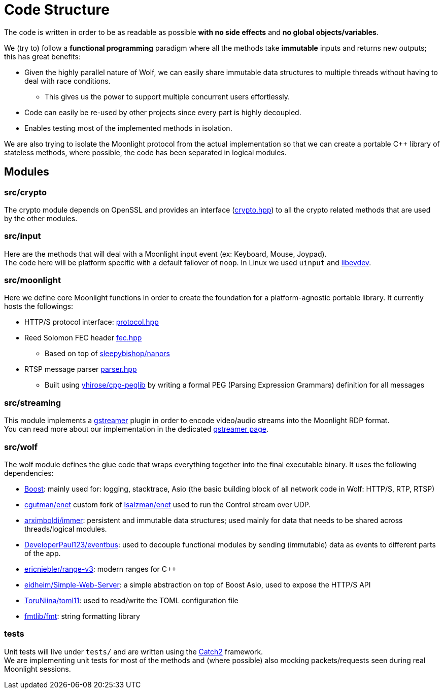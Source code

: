 = Code Structure

The code is written in order to be as readable as possible **with no side effects** and **no global objects/variables**.

We (try to) follow a *functional programming* paradigm where all the methods take *immutable* inputs and returns new outputs; this has great benefits:

* Given the highly parallel nature of Wolf, we can easily share immutable data structures to multiple threads without having to deal with race conditions.
** This gives us the power to support multiple concurrent users effortlessly.
* Code can easily be re-used by other projects since every part is highly decoupled.
* Enables testing most of the implemented methods in isolation.

We are also trying to isolate the Moonlight protocol from the actual implementation so that we can create a portable C++ library of stateless methods, where possible, the code has been separated in logical modules.

== Modules

=== src/crypto

The crypto module depends on OpenSSL and provides an interface (https://github.com/games-on-whales/wolf/blob/HEAD/src/crypto/crypto/crypto.hpp[crypto.hpp]) to all the crypto related methods that are used by the other modules.

=== src/input

Here are the methods that will deal with a Moonlight input event (ex: Keyboard, Mouse, Joypad). +
The code here will be platform specific with a default failover of `noop`.
In Linux we used `uinput` and https://www.freedesktop.org/wiki/Software/libevdev/[libevdev].

=== src/moonlight

Here we define core Moonlight functions in order to create the foundation for a platform-agnostic portable library.
It currently hosts the followings:

* HTTP/S protocol interface: https://github.com/games-on-whales/wolf/blob/HEAD/src/moonlight/moonlight/protocol.hpp[protocol.hpp]
* Reed Solomon FEC header https://github.com/games-on-whales/wolf/blob/HEAD/src/moonlight/moonlight/fec.hpp[fec.hpp]
** Based on top of https://github.com/sleepybishop/nanors[sleepybishop/nanors]
* RTSP message parser https://github.com/games-on-whales/wolf/blob/HEAD/src/moonlight/rtsp/parser.hpp[parser.hpp]
** Built using https://github.com/yhirose/cpp-peglib[yhirose/cpp-peglib] by writing a formal PEG (Parsing Expression Grammars) definition for all messages

=== src/streaming

This module implements a https://gstreamer.freedesktop.org/[gstreamer] plugin in order to encode video/audio streams into the Moonlight RDP format. +
You can read more about our implementation in the dedicated xref:gstreamer.adoc[gstreamer page].

=== src/wolf

The wolf module defines the glue code that wraps everything together into the final executable binary.
It uses the following dependencies:

* https://www.boost.org/[Boost]: mainly used for: logging, stacktrace, Asio (the basic building block of all network code in Wolf: HTTP/S, RTP, RTSP)
* https://github.com/cgutman/enet[cgutman/enet] custom fork of https://github.com/lsalzman/enet[lsalzman/enet] used to run the Control stream over UDP.
* https://github.com/arximboldi/immer[arximboldi/immer]: persistent and immutable data structures; used mainly for data that needs to be shared across threads/logical modules.
* https://github.com/DeveloperPaul123/eventbus[DeveloperPaul123/eventbus]: used to decouple functional modules by sending (immutable) data as events to different parts of the app.
* https://github.com/ericniebler/range-v3[ericniebler/range-v3]: modern ranges for C++
* https://gitlab.com/eidheim/Simple-Web-Server[eidheim/Simple-Web-Server]: a simple abstraction on top of Boost Asio, used to expose the HTTP/S API
* https://github.com/ToruNiina/toml11[ToruNiina/toml11]: used to read/write the TOML configuration file
* https://github.com/fmtlib/fmt[fmtlib/fmt]: string formatting library

=== tests

Unit tests will live under `tests/` and are written using the https://github.com/catchorg/Catch2[Catch2] framework. +
We are implementing unit tests for most of the methods and (where possible) also mocking packets/requests seen during real Moonlight sessions.